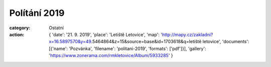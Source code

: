 Polítání 2019
#############

:category: Ostatní
:action: {
         'date': '21. 9. 2019',
         'place': 'Letiště Letovice',
         'map': 'http://mapy.cz/zakladni?x=16.5897570&y=49.5464864&z=15&source=base&id=1703618&q=letiště letovice',
         'documents':
         [{'name': 'Pozvánka',
         'filename': 'politani-2019',
         'formats': ['pdf']}],
         'gallery': 'https://www.zonerama.com/rmkletovice/Album/5933285'
         }
